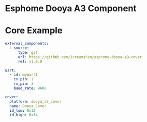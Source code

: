 * Esphome Dooya A3 Component

* Core Example
#+begin_src yaml
external_components:
  - source:
      type: git
      url: https://github.com/idreamshen/esphome-dooya-a3-cover
      ref: v1.0.0

uart:
  - id: myuart1
    tx_pin: 1
    rx_pin: 3
    baud_rate: 9600

cover:
  platform: dooya_a3_cover
  name: Dooya Cover
  id_low: 0x12
  id_high: 0x34
#+end_src

